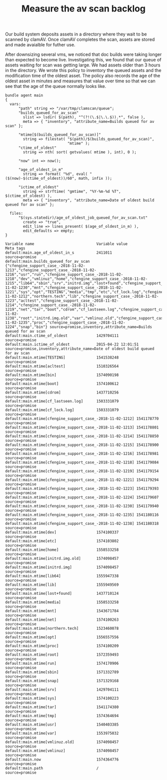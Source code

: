 :PROPERTIES:
:CREATED:  2019-11-22
:ID:       8cd55fa1-bcf7-4d02-b17a-454d824ece47
:END:
#+Title: Measure the av scan backlog

Our build system deposits assets in a directory where they wait to be scanned by clamAV. Once clamAV completes the scan, assets are stored and made avaialble for futher use.

After downsizing several vms, we noticed that doc builds were taking longer than expected to become live. Investigating this, we found that our queue of assets waiting for scan was getting large. We had assets older than 3 hours in the directory. We wrote this policy to inventory the queued assets and the modification time of the oldest asset. The policy also records the age of the oldest asset in minutes and measures that value over time so that we can see that the age of the queue normally looks like.

#+BEGIN_SRC cfengine3 :include-stdlib nil :log-level info :exports both :extra-opts --show-evaluated-vars=default:main\\.
  bundle agent main
  {
    vars:
        "path" string => "/var/tmp/clamscan/queue";
        "builds_queued_for_av_scan"
          slist => lsdir( $(path), "^(?!(\.$|\.\.$)).*", false ),
          meta => { "inventory", "attribute_name=Builds queued for av scan" };

        "mtime[$(builds_queued_for_av_scan)]"
          string => filestat( "$(path)/$(builds_queued_for_av_scan)",
                              "mtime" );
        "ctime_of_oldest"
          string => nth( sort( getvalues( mtime ), int), 0 );

        "now" int => now();

        "age_of_oldest_in_m"
          string => format( "%d", eval( "($(now)-$(ctime_of_oldest))/60", math, infix ));

        "ictime_of_oldest"
          string => strftime( "gmtime", "%Y-%m-%d %T", $(ctime_of_oldest) ),
          meta => { "inventory", "attribute_name=Date of oldest build queued for av scan" };

    files:
        "$(sys.statedir)/age_of_oldest_job_queued_for_av_scan.txt"
          create => "true",
          edit_line => lines_present( $(age_of_oldest_in_m) ),
          edit_defaults => empty;
  }
#+END_SRC

#+RESULTS:
#+begin_example
Variable name                            Variable value                                               Meta tags                               
default:main.age_of_oldest_in_s          2411011                                                      source=promise                          
default:main.builds_queued_for_av_scan    {"cfengine_support_case_-2018-11-02-1213","cfengine_support_case_-2018-11-02-1216","usr","run","cfengine_support_case_-2018-11-02-1218","dev","vmlinuz","home","cfengine_support_case_-2018-11-02-1215","lib64","sbin","srv","initrd.img","lost+found","cfengine_support_case_-2018-11-02-1230","mnt","cfengine_support_case_-2018-11-02-1221","sys","opt","TESTING","media","tmp","etc","cf_lock.log","cfengine_support_case_-2018-11-02-1212","northern.tech","lib","cfengine_support_case_-2018-11-02-1223","acltest","cfengine_support_case_-2018-11-02-1214","cfengine_support_case_-2018-11-02-1219","net","tar","boot","cdrom","cf_lastseen.log","cfengine_support_case_-2018-11-02-1238","root","initrd.img.old","var","vmlinuz.old","cfengine_support_case_-2018-11-02-1235","proc","cfengine_support_case_-2018-11-02-1224","snap","bin"} source=promise,inventory,attribute_name=Builds queued for av scan
default:main.ctime_of_oldest             1429704111                                                   source=promise                          
default:main.ictime_of_oldest            2015-04-22 12:01:51                                          source=promise,inventory,attribute_name=Date of oldest build queued for av scan
default:main.mtime[TESTING]              1541538248                                                   source=promise                          
default:main.mtime[acltest]              1510326564                                                   source=promise                          
default:main.mtime[bin]                  1574090198                                                   source=promise                          
default:main.mtime[boot]                 1574100612                                                   source=promise                          
default:main.mtime[cdrom]                1437710256                                                   source=promise                          
default:main.mtime[cf_lastseen.log]      1503331079                                                   source=promise                          
default:main.mtime[cf_lock.log]          1503331079                                                   source=promise                          
default:main.mtime[cfengine_support_case_-2018-11-02-1212] 1541178770                                                   source=promise                          
default:main.mtime[cfengine_support_case_-2018-11-02-1213] 1541178801                                                   source=promise                          
default:main.mtime[cfengine_support_case_-2018-11-02-1214] 1541178850                                                   source=promise                          
default:main.mtime[cfengine_support_case_-2018-11-02-1215] 1541178900                                                   source=promise                          
default:main.mtime[cfengine_support_case_-2018-11-02-1216] 1541178981                                                   source=promise                          
default:main.mtime[cfengine_support_case_-2018-11-02-1218] 1541179084                                                   source=promise                          
default:main.mtime[cfengine_support_case_-2018-11-02-1219] 1541179154                                                   source=promise                          
default:main.mtime[cfengine_support_case_-2018-11-02-1221] 1541179294                                                   source=promise                          
default:main.mtime[cfengine_support_case_-2018-11-02-1223] 1541179393                                                   source=promise                          
default:main.mtime[cfengine_support_case_-2018-11-02-1224] 1541179607                                                   source=promise                          
default:main.mtime[cfengine_support_case_-2018-11-02-1230] 1541179940                                                   source=promise                          
default:main.mtime[cfengine_support_case_-2018-11-02-1235] 1541180116                                                   source=promise                          
default:main.mtime[cfengine_support_case_-2018-11-02-1238] 1541180318                                                   source=promise                          
default:main.mtime[dev]                  1574100337                                                   source=promise                          
default:main.mtime[etc]                  1574103802                                                   source=promise                          
default:main.mtime[home]                 1558533258                                                   source=promise                          
default:main.mtime[initrd.img.old]       1574098457                                                   source=promise                          
default:main.mtime[initrd.img]           1574098457                                                   source=promise                          
default:main.mtime[lib64]                1555947338                                                   source=promise                          
default:main.mtime[lib]                  1555949569                                                   source=promise                          
default:main.mtime[lost+found]           1437710124                                                   source=promise                          
default:main.mtime[media]                1558533258                                                   source=promise                          
default:main.mtime[mnt]                  1543671784                                                   source=promise                          
default:main.mtime[net]                  1574100263                                                   source=promise                          
default:main.mtime[northern.tech]        1523460078                                                   source=promise                          
default:main.mtime[opt]                  1556557556                                                   source=promise                          
default:main.mtime[proc]                 1574100209                                                   source=promise                          
default:main.mtime[root]                 1572359493                                                   source=promise                          
default:main.mtime[run]                  1574170906                                                   source=promise                          
default:main.mtime[sbin]                 1571332789                                                   source=promise                          
default:main.mtime[snap]                 1571329168                                                   source=promise                          
default:main.mtime[srv]                  1429704111                                                   source=promise                          
default:main.mtime[sys]                  1574100223                                                   source=promise                          
default:main.mtime[tar]                  1541174380                                                   source=promise                          
default:main.mtime[tmp]                  1574364694                                                   source=promise                          
default:main.mtime[usr]                  1540403385                                                   source=promise                          
default:main.mtime[var]                  1553975032                                                   source=promise                          
default:main.mtime[vmlinuz.old]          1574098457                                                   source=promise                          
default:main.mtime[vmlinuz]              1574098457                                                   source=promise                          
default:main.now                         1574364776                                                   source=promise                          
default:main.path                        /                                                            source=promise                          
#+end_example
